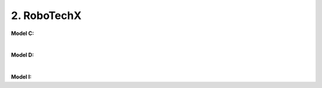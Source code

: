 2. RoboTechX
=====================================================

**Model C:** 

.. thumbnail:: /_images/education/modelC.PNG
|

**Model D:** 

.. thumbnail:: /_images/education/modelD.PNG
|

**Model I:** 

.. thumbnail:: /_images/education/modelI.PNG